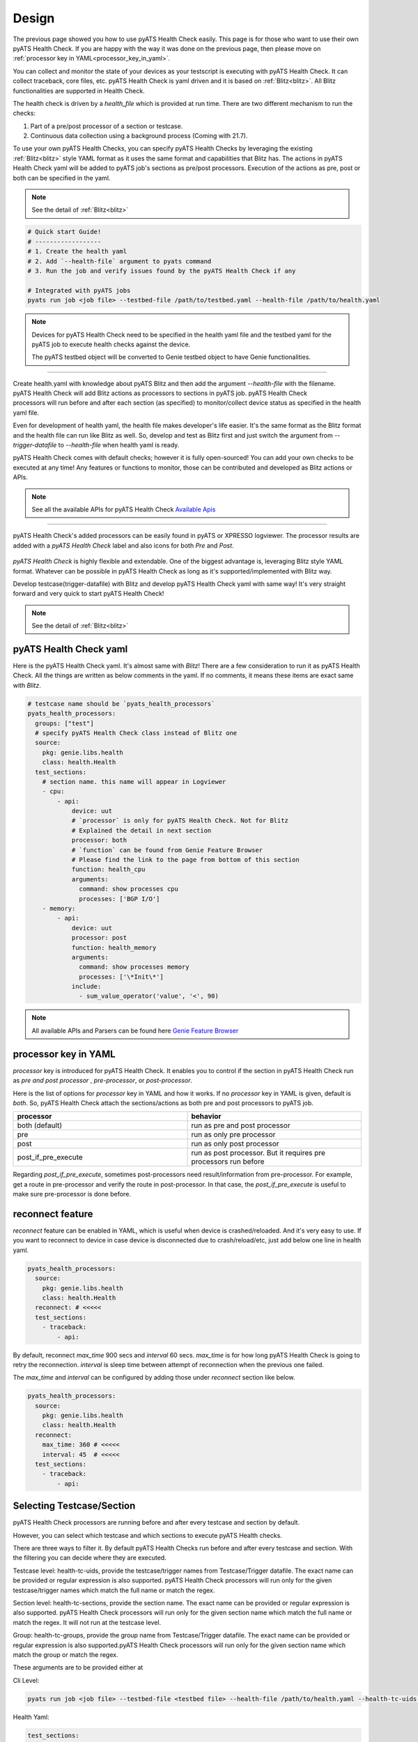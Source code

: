 Design
======

The previous page showed you how to use pyATS Health Check easily. This page is for those who want to use their own pyATS Health Check. If you are happy with the way it was done on the previous page, then please move on :ref:`processor key in YAML<processor_key_in_yaml>`.

You can collect and monitor the state of your devices as your testscript is executing with pyATS Health Check. It can collect traceback, core files, etc. pyATS Health Check is yaml driven and it is based on :ref:`Blitz<blitz>`. All Blitz functionalities are supported in Health Check.

The health check is driven by a `health_file` which is provided at run time. There are two different mechanism to run the checks:

1. Part of a pre/post processor of a section or testcase.
2. Continuous data collection using a background process (Coming with 21.7).

To use your own pyATS Health Checks, you can specify pyATS Health Checks by leveraging the existing :ref:`Blitz<blitz>` style YAML format as it uses the same format and capabilities that Blitz has.
The actions in pyATS Health Check yaml will be added to pyATS job's sections as pre/post processors. Execution of the actions as pre, post or both can be specified in the yaml.

.. note::

     See the detail of :ref:`Blitz<blitz>`

.. code-block:: bash

    # Quick start Guide!
    # ------------------
    # 1. Create the health yaml
    # 2. Add `--health-file` argument to pyats command
    # 3. Run the job and verify issues found by the pyATS Health Check if any

    # Integrated with pyATS jobs
    pyats run job <job file> --testbed-file /path/to/testbed.yaml --health-file /path/to/health.yaml

.. note::

     Devices for pyATS Health Check need to be specified in the health yaml file and the testbed yaml for the pyATS job to execute health checks against the device.

     The pyATS testbed object will be converted to Genie testbed object to have Genie functionalities.

--------

.. figure:: health_run.png
    :width: 350
    :align: right

Create health.yaml with knowledge about pyATS Blitz and then add the argument `--health-file` with the filename. pyATS Health Check will add Blitz actions as processors to sections in pyATS job. pyATS Health Check processors will run before and after each section (as specified) to monitor/collect device status as specified in the health yaml file.

Even for development of health yaml, the health file makes developer's life easier. It's the same format as the Blitz format and the health file can run like Blitz as well. So, develop and test as Blitz first and just switch the argument from `--trigger-datafile` to `--health-file` when health yaml is ready.

pyATS Health Check comes with default checks; however it is fully open-sourced! You can add your own checks to be executed at any time! Any features or functions to monitor, those can be contributed and developed as Blitz actions or APIs.

.. note::

     See all the available APIs for pyATS Health Check `Available Apis <https://pubhub.devnetcloud.com/media/genie-feature-browser/docs/#/apis>`_

--------

pyATS Health Check's added processors can be easily found in pyATS or XPRESSO logviewer. The processor results are added with a `pyATS Health Check` label and also icons for both `Pre` and `Post`.

.. figure:: health_logviewer.png
    :align: center


`pyATS Health Check` is highly flexible and extendable. One of the biggest advantage is, leveraging Blitz style YAML format. Whatever can be possible in pyATS Health Check as long as it's supported/implemented with Blitz way.

Develop testcase(trigger-datafile) with Blitz and develop pyATS Health Check yaml with same way! It's very straight forward and very quick to start pyATS Health Check!

.. note::

     See the detail of :ref:`Blitz<blitz>`

pyATS Health Check yaml
-----------------------

Here is the pyATS Health Check yaml. It's almost same with `Blitz`! There are a few consideration to run it as pyATS Health Check. All the things are written as below comments in the yaml. If no comments, it means these items are exact same with `Blitz`.

.. code-block:: yaml

    # testcase name should be `pyats_health_processors`
    pyats_health_processors:
      groups: ["test"]
      # specify pyATS Health Check class instead of Blitz one
      source:
        pkg: genie.libs.health
        class: health.Health
      test_sections:
        # section name. this name will appear in Logviewer
        - cpu:
            - api:
                device: uut
                # `processor` is only for pyATS Health Check. Not for Blitz
                # Explained the detail in next section
                processor: both
                # `function` can be found from Genie Feature Browser
                # Please find the link to the page from bottom of this section
                function: health_cpu
                arguments:
                  command: show processes cpu
                  processes: ['BGP I/O']
        - memory:
            - api:
                device: uut
                processor: post
                function: health_memory
                arguments:
                  command: show processes memory
                  processes: ['\*Init\*']
                include:
                  - sum_value_operator('value', '<', 90)

.. note::

  All available APIs and Parsers can be found here `Genie Feature Browser <https://pubhub.devnetcloud.com/media/genie-feature-browser/docs/#/>`_


.. _processor_key_in_yaml:

processor key in YAML
---------------------

`processor` key is introduced for pyATS Health Check. It enables you to control if the section in pyATS Health Check run as `pre and post processor` , `pre-processor`, or `post-processor`.

Here is the list of options for `processor` key in YAML and how it works.
If no `processor` key in YAML is given, default is `both`. So, pyATS Health Check attach the sections/actions as both pre and post processors to pyATS job.

.. csv-table::
   :header: "processor", "behavior"
   :widths: 10, 10

   both (default), run as pre and post processor
   pre, run as only pre processor
   post, run as only post processor
   post_if_pre_execute, run as post processor. But it requires pre processors run before


Regarding `post_if_pre_execute`, sometimes post-processors need result/information from pre-processor. For example, get a route in pre-processor and verify the route in post-processor. In that case, the `post_if_pre_execute` is useful to make sure pre-processor is done before.

reconnect feature
-----------------

`reconnect` feature can be enabled in YAML, which is useful when device is crashed/reloaded. And it's very easy to use. If you want to reconnect to device in case device is disconnected due to crash/reload/etc, just add below one line in health yaml.

.. code-block:: yaml

  pyats_health_processors:
    source:
      pkg: genie.libs.health
      class: health.Health
    reconnect: # <<<<<
    test_sections:
      - traceback:
          - api:

By default, reconnect `max_time` 900 secs and `interval` 60 secs. `max_time` is for how long pyATS Health Check is going to retry the reconnection. `interval` is sleep time between attempt of reconnection when the previous one failed.

The `max_time` and `interval` can be configured by adding those under `reconnect` section like below.

.. code-block:: yaml

  pyats_health_processors:
    source:
      pkg: genie.libs.health
      class: health.Health
    reconnect:
      max_time: 360 # <<<<<
      interval: 45  # <<<<<
    test_sections:
      - traceback:
          - api:

.. _select_testcase_section:

Selecting Testcase/Section
--------------------------

pyATS Health Check processors are running before and after every testcase and section by default.

However, you can select which testcase and which sections to execute pyATS Health checks.

There are three ways to filter it. By default pyATS Health Checks run before and after every testcase and section. With the filtering you can decide where they are executed.

Testcase level: health-tc-uids, provide the testcase/trigger names from Testcase/Trigger datafile. The exact name can be provided or regular expression is also supported. pyATS Health Check processors will run only for the given testcase/trigger names which match the full name or match the regex.

Section level: health-tc-sections, provide the section name. The exact name can be provided or regular expression is also supported. pyATS Health Check processors will run only for the given section name which match the full name or match the regex. It will not run at the testcase level.

Group: health-tc-groups, provide the group name from Testcase/Trigger datafile. The exact name can be provided or regular expression is also supported.pyATS Health Check processors will run only for the given section name which match the group or match the regex.

These arguments are to be provided either at

Cli Level:

.. code-block:: bash

    pyats run job <job file> --testbed-file <testbed file> --health-file /path/to/health.yaml --health-tc-uids <testcase name> --health-tc-sections <section name> --health-tc-groups <testcase group>

Health Yaml:

.. code-block:: yaml

  test_sections:
    - cpu:
        - api:
            device: xe
            function: health_cpu
            arguments:
              command: show processes cpu
              processes: ['BGP I/O']
            include:
              - sum_value_operator('value', '<', 90)
            health_tc_sections:
              - check_cpu
            health_tc_uids:
              - Test.*

.. csv-table::
   :header: "arguments", "behavior"
   :widths: 10, 10

   --health-tc-uids, provide testcase/trigger name from trigger datafile. regular expression is supported. pyATS Health Check processors will run only for the given testcase/trigger names from trigger datafile which meet the regex.
   --health-tc-sections, provide section name. regular expression is supported. pyATS Health Check processors will run only for the given section name which meet the regex.
   --health-tc-groups, provide group name from trigger datafile. regular expression is supported. pyATS Health Check processors will run only for the given group name which meet the regex

All the arguments can be given to `pyats run` command or only one or two.

.. code-block:: bash

    pyats run job <job file> --testbed-file <testbed file> --health-file /path/to/health.yaml --health-tc-uids <testcase name> --health-tc-sections <section name> --health-tc-groups <testcase group>
    
    pyats run job <job file> --testbed-file <testbed file> --health-file /path/to/health.yaml --health-tc-uids <testcase name>

    pyats run job <job file> --testbed-file <testbed file> --health-file /path/to/health.yaml --health-tc-uids <testcase name> --health-tc-sections <section name>

When multiple arguments are given, the multiple arguments works as double/triple filters. It means targeted testcase/sections are narrowed down by multiple arguments.

Example1 (only `--health-tc-uids` for testcase `Testcase1`):

.. code-block:: bash

    pyats run job <job file> --testbed-file <testbed file> --health-file /path/to/health.yaml --health-tc-uids Testcase1

Example2 (only `--health-tc-sections` for section `show_version`):

.. code-block:: bash

    pyats run job <job file> --testbed-file <testbed file> --health-file /path/to/health.yaml --health-tc-sections show_version

Example3 (both `--health-tc-uids` and `--health-tc-sections` for section `show_version` in testcase `Testcase1`):

.. code-block:: bash

    pyats run job <job file> --testbed-file <testbed file> --health-file /path/to/health.yaml --health-tc-uids Testcase1 --health-tc-sections show_version

The arguments to `pyats run` command will be effective all the sections/actions in health yaml.

In health yaml, same arguments(`health-tc-uids`/`health-tc-sections`/`health-tc-groups`) can be specified in each action in health yaml. And the behavior is same with above arguments to `pyats run` command. only difference is the arguments will be effective for the `action`.

.. code-block:: yaml

  test_sections:
    - cpu:
        - api:
            device: xe
            function: health_cpu
            arguments:
              command: show processes cpu
              processes: ['BGP I/O']
            include:
              - sum_value_operator('value', '<', 90)
            health_tc_sections:
              - check_cpu

In case of above, `health_tc_sections` is given to `api` action. This `api` action will run only for the section `check_cpu` in all Testcases/Triggers.

This way has more flexibility because pyATS Health processors can be controlled per `action` in health yaml.

.. note::

     When arguments to `pyats run` command are given, the arguments will be preferred against health yaml. 

     When multiple items are given to each argument in health yaml, those multiple items will be used as `OR` search


Result propagation
------------------

pyATS Health Check `pre` processor will not affect to section result even though some of actions in pyATS Health Check don't meet criteria in health.yaml because pyATS Health Check itself is kind of monitor/collect functions. So, pyATS Health Check shouldn't affect the section run. Any prerequisite things need to be handled in testcase itself instead.

However, the pyATS Health Check `pre` processor result will pass to pyATS Health Check `post` processors and the result will reflect to section with `post` processor result at end of the section. 

If one of either `pre` or `post` processor items is failed, the result reflect to section even though the section is passed. So that user can look into the section and pyATS `pre/post` processors what happens. When reflecting pyATS Health Check processor result to section, same `Results Rollups` occurs. Please check the `Results Rollups` to below note.

.. note::

     See the detail of Results Rollups `Results Rollups <https://pubhub.devnetcloud.com/media/pyats/docs/results/rollup.html>`_

Supported Platforms for pyATS Health Check
------------------------------------------

If you can connect to it; the infra supports it. You can use any of the existing `APIs`/`Parsers`.

.. note::

     See the Supported Platforms by Unicon `Supported Platforms <https://pubhub.devnetcloud.com/media/unicon/docs/user_guide/supported_platforms.html#>`_

     See all the available APIs `Available Apis <https://pubhub.devnetcloud.com/media/genie-feature-browser/docs/#/apis>`_ 

     See all the available Parsers `Available Parsers <https://pubhub.devnetcloud.com/media/genie-feature-browser/docs/#/parsers>`_ 
